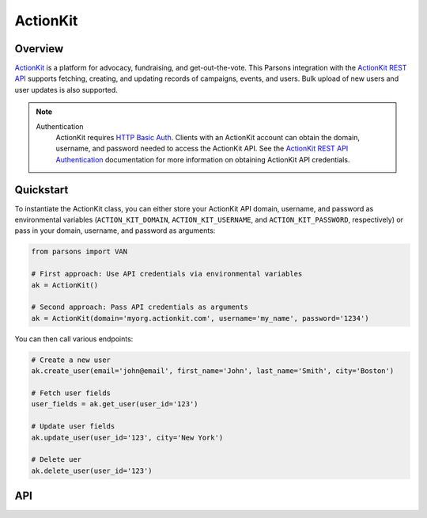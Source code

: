 ActionKit
=========

********
Overview
********

`ActionKit <https://actionkit.com/>`_ is a platform for advocacy, fundraising, and
get-out-the-vote. This Parsons integration with the
`ActionKit REST API <https://roboticdogs.actionkit.com/docs/manual/api/rest/overview.html>`_
supports fetching, creating, and updating records of campaigns, events, and users.
Bulk upload of new users and user updates is also supported.

.. note::
  Authentication
    ActionKit requires `HTTP Basic Auth <https://en.wikipedia.org/wiki/Basic_access_authentication>`_.
    Clients with an ActionKit account can obtain the domain, username, and password needed
    to access the ActionKit API. See the `ActionKit REST API Authentication <https://roboticdogs.actionkit.com/docs/manual/api/rest/overview.html#authentication>`_
    documentation for more information on obtaining ActionKit API credentials.

**********
Quickstart
**********

To instantiate the ActionKit class, you can either store your ActionKit API
domain, username, and password as environmental variables (``ACTION_KIT_DOMAIN``,
``ACTION_KIT_USERNAME``, and ``ACTION_KIT_PASSWORD``, respectively) or pass in your
domain, username, and password as arguments:

.. code-block:: python

   from parsons import VAN

   # First approach: Use API credentials via environmental variables
   ak = ActionKit()

   # Second approach: Pass API credentials as arguments
   ak = ActionKit(domain='myorg.actionkit.com', username='my_name', password='1234')

You can then call various endpoints:

.. code-block:: python

    # Create a new user
    ak.create_user(email='john@email', first_name='John', last_name='Smith', city='Boston')

    # Fetch user fields
    user_fields = ak.get_user(user_id='123')

    # Update user fields
    ak.update_user(user_id='123', city='New York')

    # Delete uer
    ak.delete_user(user_id='123')

***
API
***

.. autoclass :: parsons.ActionKit
   :inherited-members:
